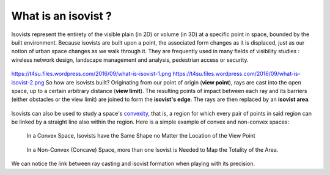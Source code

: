.. _what-is-isovist:

﻿What is an isovist ?
#####################

Isovists represent the entirety of the visible plain (in 2D) or volume
(in 3D) at a specific point in space, bounded by the built environment.
Because isovists are built upon a point, the associated form changes as
it is displaced, just as our notion of urban space changes as we walk
through it. They are frequently used in many fields of visibility
studies : wireless network design, landscape management and analysis,
pedestrian access or security.

.. figure:: https://t4su.files.wordpress.com/2016/09/what-is-isovist-2.png
   :class: wp-image-311 aligncenter
   :width: 624px
   :height: 146px

.. figure:: https://t4su.files.wordpress.com/2016/09/what-is-isovist-1.png
   :class: wp-image-311 aligncenter
   :width: 624px
   :height: 146px


https://t4su.files.wordpress.com/2016/09/what-is-isovist-1.png
https://t4su.files.wordpress.com/2016/09/what-is-isovist-2.png
So how are isovists built? Originating from our point of origin (**view point**), rays are cast into the open space, up to a certain arbitrary distance (**view limit**). The resulting points of impact between each ray and its
barriers (either obstacles or the view limit) are joined to form the
**isovist's edge**. The rays are then replaced by an **isovist area**.

.. seealso::
   :ref:`ray-casting`

.. figure:: https://t4su.files.wordpress.com/2016/09/what-is-isovist-ray-cast.png
   :class: wp-image-311 aligncenter
   :width: 624px
   :height: 146px

.. figure:: https://t4su.files.wordpress.com/2016/09/iso-propre.png
   :class: wp-image-311 aligncenter
   :width: 624px
   :height: 146px

Isovists can also be used to study a space's
`convexity <http://www.spacesyntax.net/symposia-archive/SSS1/SpSx%201st%20Symposium%2097%20-2003%20pdf/1st%20Symposium%20Vol%20III%20pdf/40%20Peponis%20pdfW.pdf>`__,
that is, a region for which every pair of points in said region can be
linked by a straight line also within the region. Here is a simple
example of convex and non-convex spaces:

.. figure:: https://t4su.files.wordpress.com/2016/10/convex-space2.png
   :class: wp-image-311 aligncenter
   :width: 624px
   :height: 146px

   In a Convex Space, Isovists have the Same Shape no Matter the Location of the View Point

.. figure:: https://t4su.files.wordpress.com/2016/10/non-convex-both-isovists.png
   :class: wp-image-311 aligncenter
   :width: 624px
   :height: 146px

   In a Non-Convex (Concave) Space, more than one Isovist is Needed to Map the Totality of the Area.

We can notice the link
between ray casting and isovist formation when playing with its precision.

.. seealso::
   :ref:`running-times`


